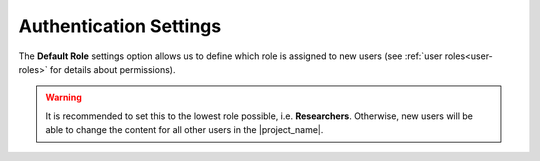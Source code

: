 Authentication Settings
***********************

The **Default Role** settings option allows us to define which role is assigned to new users (see :ref:`user roles<user-roles>` for details about permissions).


.. WARNING::
    
    It is recommended to set this to the lowest role possible, i.e. **Researchers**. Otherwise, new users will be able to change the content for all other users in the |project_name|.
